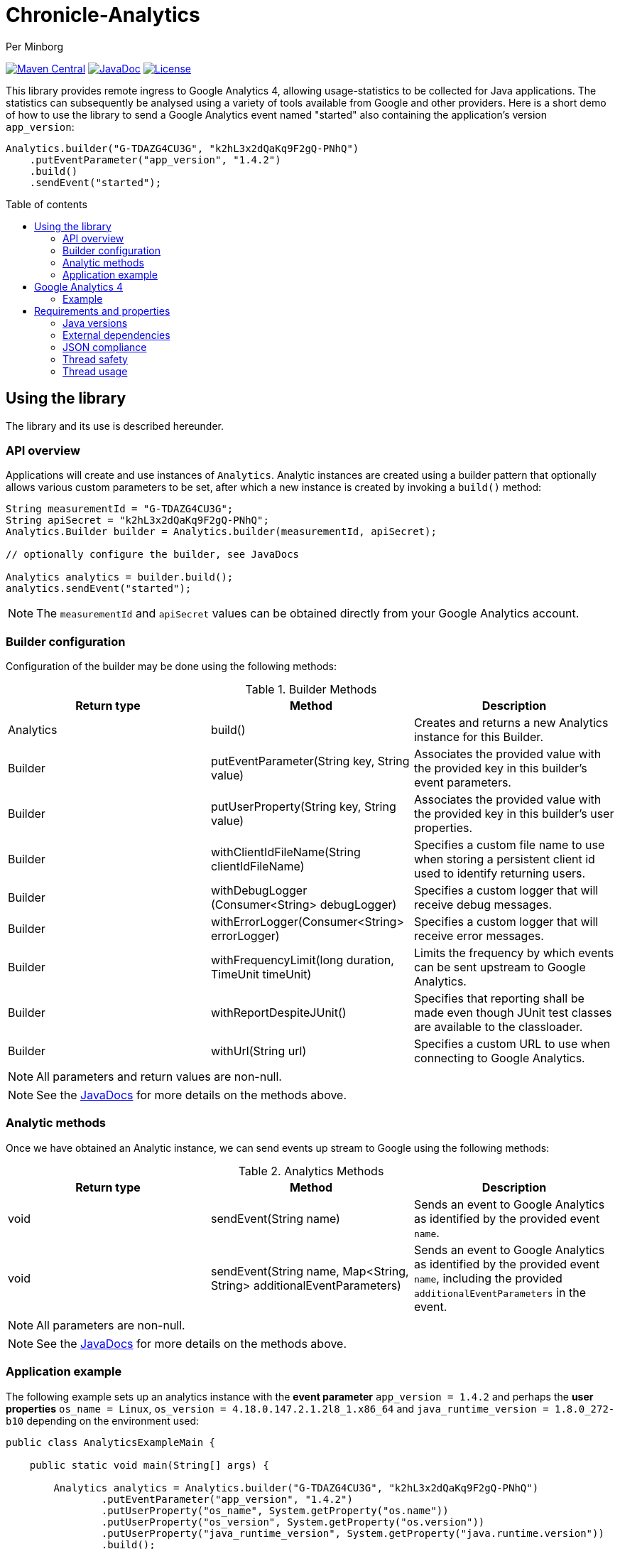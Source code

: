 = Chronicle-Analytics
Per Minborg

:toc:
:toclevels: 4
:css-signature: demo
:toc-placement: macro
:toc-title: Table of contents

image:https://maven-badges.herokuapp.com/maven-central/net.openhft/chronicle-analytics/badge.svg[Maven Central,link=https://maven-badges.herokuapp.com/maven-central/net.openhft/chronicle-analytics]
image:https://javadoc-badge.appspot.com/net.openhft/chronicle-analytics.svg?label=javadoc[JavaDoc, link=https://www.javadoc.io/doc/net.openhft/chronicle-analytics]
image:https://img.shields.io/hexpm/l/plug.svg?maxAge=2592000[License, link=https://github.com/OpenHFT/Chronicle-Analytics/blob/master/LICENSE]

This library provides remote ingress to Google Analytics 4, allowing usage-statistics to be collected for Java applications. The statistics can subsequently be analysed using
a variety of tools available from Google and other providers. Here is a short demo of how to use the library to send a Google Analytics event named "started"
also containing the application's version `app_version`:

[source, java]
----
Analytics.builder("G-TDAZG4CU3G", "k2hL3x2dQaKq9F2gQ-PNhQ")
    .putEventParameter("app_version", "1.4.2")
    .build()
    .sendEvent("started");
----

toc::[]

== Using the library

The library and its use is described hereunder.

=== API overview

Applications will create and use instances of `Analytics`. Analytic instances are created using a builder pattern that optionally allows various custom parameters to be set, after which a new instance is created by invoking a `build()` method:

[source, java]
----
String measurementId = "G-TDAZG4CU3G";
String apiSecret = "k2hL3x2dQaKq9F2gQ-PNhQ";
Analytics.Builder builder = Analytics.builder(measurementId, apiSecret);

// optionally configure the builder, see JavaDocs

Analytics analytics = builder.build();
analytics.sendEvent("started");
----

NOTE: The `measurementId` and `apiSecret` values can be obtained directly from your Google Analytics account.

=== Builder configuration

Configuration of the builder may be done using the following methods:

.Builder Methods
|===
| Return type | Method | Description

|Analytics |build()|Creates and returns a new Analytics instance for this Builder.
|Builder   |putEventParameter​(String key, String value)|Associates the provided value with the provided key in this builder's event parameters.
|Builder   |putUserProperty​(String key, String value)|Associates the provided value with the provided key in this builder's user properties.
|Builder   |withClientIdFileName​(String clientIdFileName)|Specifies a custom file name to use when storing a persistent client id used to identify returning users.
|Builder   |withDebugLogger​(Consumer<String> debugLogger)|Specifies a custom logger that will receive debug messages.
|Builder   |withErrorLogger​(Consumer<String> errorLogger)|Specifies a custom logger that will receive error messages.
|Builder   |withFrequencyLimit​(long duration, TimeUnit timeUnit)|Limits the frequency by which events can be sent upstream to Google Analytics.
|Builder   |withReportDespiteJUnit()|Specifies that reporting shall be made even though JUnit test classes are available to the classloader.
|Builder   |withUrl​(String url)|Specifies a custom URL to use when connecting to Google Analytics.
|===

NOTE: All parameters and return values are non-null.

NOTE: See the link:https://javadoc.io/doc/net.openhft/chronicle-analytics/latest/index.html[JavaDocs] for more details on the methods above.

=== Analytic methods

Once we have obtained an Analytic instance, we can send events up stream to Google using the following methods:

.Analytics Methods
|===
| Return type | Method | Description

|void|sendEvent​(String name)|Sends an event to Google Analytics as identified by the provided event `name`.
|void|sendEvent​(String name, Map<String,​String> additionalEventParameters)|Sends an event to Google Analytics as identified by the provided event `name`, including the provided `additionalEventParameters` in the event.
|===

NOTE: All parameters are non-null.

NOTE: See the link:https://javadoc.io/doc/net.openhft/chronicle-analytics/latest/index.html[JavaDocs] for more details on the methods above.

=== Application example

The following example sets up an analytics instance with the *event parameter* `app_version = 1.4.2` and perhaps the *user properties*
`os_name = Linux`, `os_version = 4.18.0.147.2.1.2l8_1.x86_64` and `java_runtime_version = 1.8.0_272-b10` depending on the environment used:

[source, java]
----
public class AnalyticsExampleMain {

    public static void main(String[] args) {

        Analytics analytics = Analytics.builder("G-TDAZG4CU3G", "k2hL3x2dQaKq9F2gQ-PNhQ")
                .putEventParameter("app_version", "1.4.2")
                .putUserProperty("os_name", System.getProperty("os.name"))
                .putUserProperty("os_version", System.getProperty("os.version"))
                .putUserProperty("java_runtime_version", System.getProperty("java.runtime.version"))
                .build();

        analytics.sendEvent("started");

        // do some job

        analytics.sendEvent("completed");

    }
}
----

When applications like this are run, statistics will be gathered by Google Analytics 4 allowing detailed insights as to how, where and when the application is used.

== Google Analytics 4

Google Analytics provides many ways of analysing the uploaded data.

=== Example

Here is an example of how data could be rendered using Google Analytics 4.

image::docs/images/GA4_example.png[Google Analytics 4 Example]

== Requirements and properties

=== Java versions

This library requires Java 8 or later.

=== External dependencies

The library does not have any transitive dependencies and depends directly only on `org.jetbrains:annotations`.

=== JSON compliance

The library supports basic JSON functionality. Escaping works for the most common characters used in the English language. To keep the dependency graph simple, we did not depend on any external JSON library.

=== Thread safety

Analytics instances are thread-safe and can be shared across threads.

=== Thread usage

The library is using a single thread named `"chronicle-analytics-http-client"` to send requests. This thread is initially started on demand and will remain dormant throughout the lifespan of the JVM.
